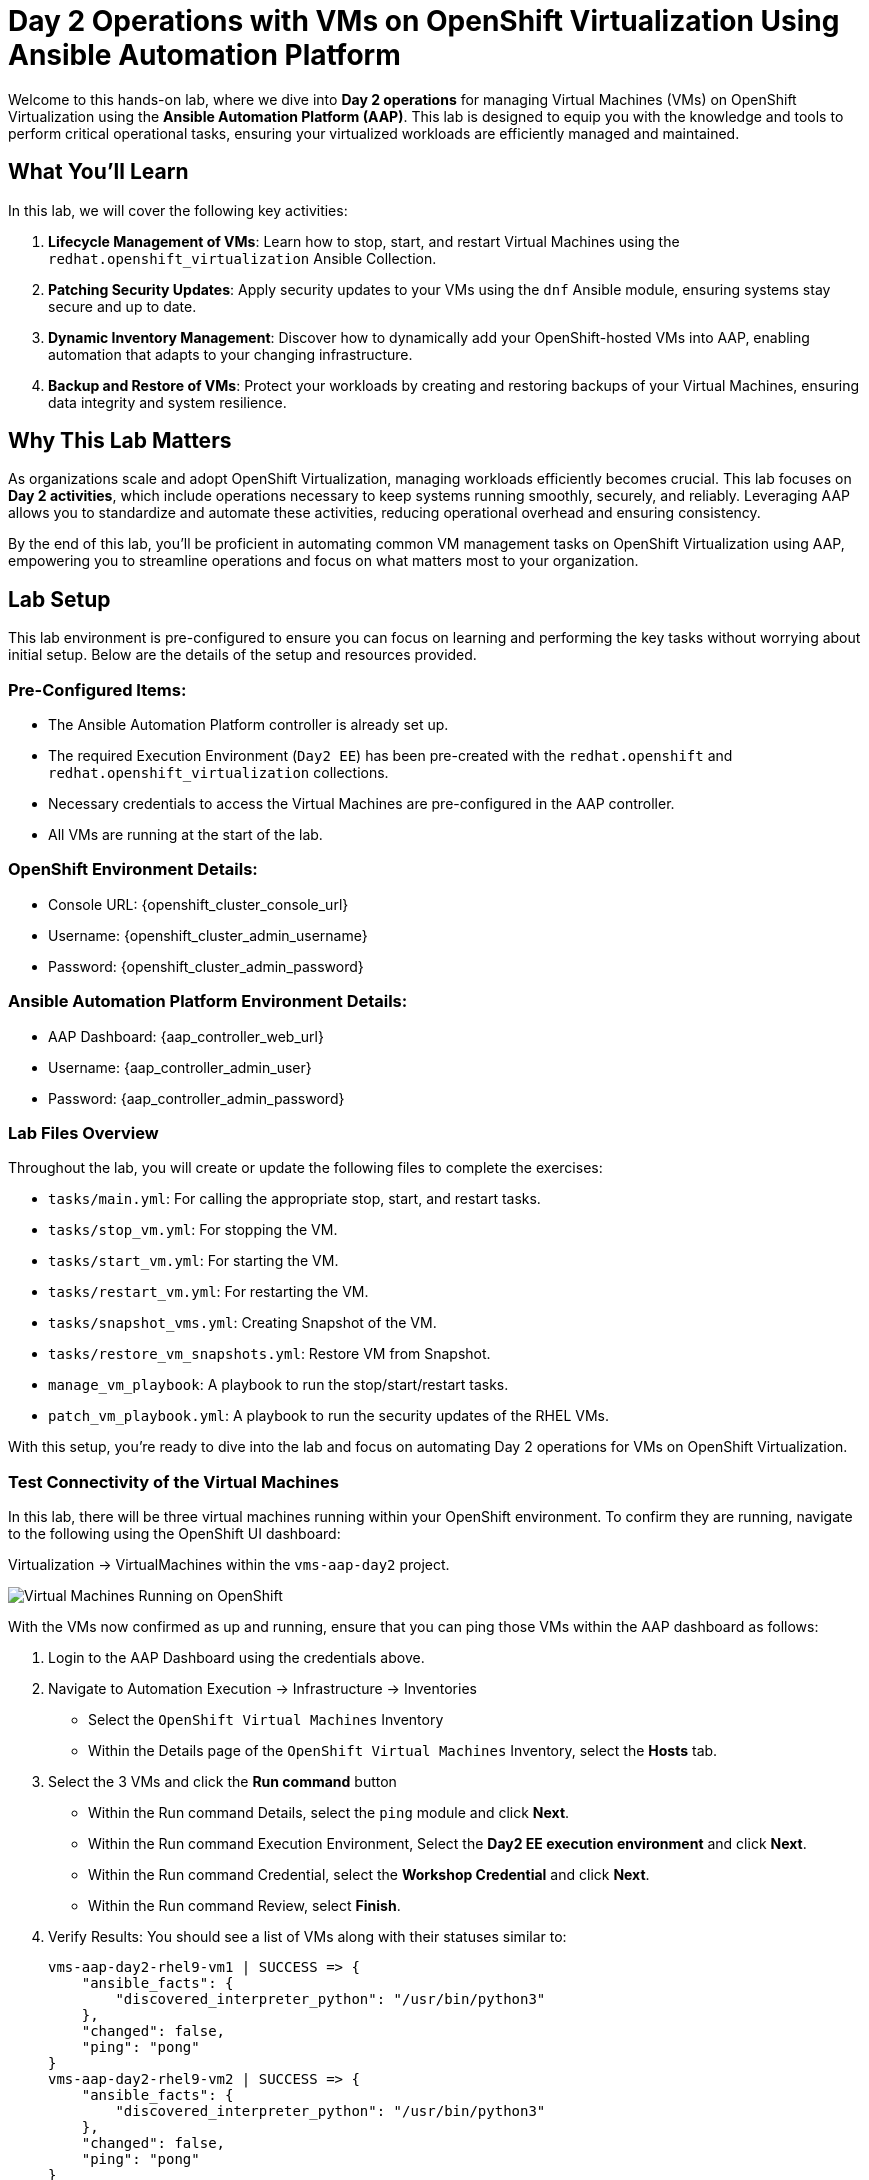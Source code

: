 = Day 2 Operations with VMs on OpenShift Virtualization Using Ansible Automation Platform

Welcome to this hands-on lab, where we dive into *Day 2 operations* for managing
Virtual Machines (VMs) on OpenShift Virtualization using the *Ansible Automation
Platform (AAP)*. This lab is designed to equip you with the knowledge and tools
to perform critical operational tasks, ensuring your virtualized workloads are
efficiently managed and maintained.

== What You'll Learn

In this lab, we will cover the following key activities:

. *Lifecycle Management of VMs*: Learn how to stop, start, and restart Virtual Machines using the `redhat.openshift_virtualization` Ansible Collection.
. *Patching Security Updates*: Apply security updates to your VMs using the `dnf` Ansible module, ensuring systems stay secure and up to date.
. *Dynamic Inventory Management*: Discover how to dynamically add your OpenShift-hosted VMs into AAP, enabling automation that adapts to your changing infrastructure.
. *Backup and Restore of VMs*: Protect your workloads by creating and restoring backups of your Virtual Machines, ensuring data integrity and system resilience.

== Why This Lab Matters
As organizations scale and adopt OpenShift Virtualization, managing workloads
efficiently becomes crucial. This lab focuses on *Day 2 activities*, which
include operations necessary to keep systems running smoothly, securely, and
reliably. Leveraging AAP allows you to standardize and automate these
activities, reducing operational overhead and ensuring consistency.

By the end of this lab, you'll be proficient in automating common VM management
tasks on OpenShift Virtualization using AAP, empowering you to streamline
operations and focus on what matters most to your organization.

== Lab Setup

This lab environment is pre-configured to ensure you can focus on learning and
performing the key tasks without worrying about initial setup. Below are the
details of the setup and resources provided.


=== Pre-Configured Items:

* The Ansible Automation Platform controller is already set up.
* The required Execution Environment (`Day2 EE`) has been pre-created with the `redhat.openshift` and `redhat.openshift_virtualization` collections.
* Necessary credentials to access the Virtual Machines are pre-configured in the AAP controller.
* All VMs are running at the start of the lab.

=== OpenShift Environment Details:
* Console URL: {openshift_cluster_console_url}
* Username: {openshift_cluster_admin_username}
* Password: {openshift_cluster_admin_password}

=== Ansible Automation Platform Environment Details:
* AAP Dashboard: {aap_controller_web_url}
* Username: {aap_controller_admin_user}
* Password: {aap_controller_admin_password}

=== Lab Files Overview

Throughout the lab, you will create or update the following files to complete
the exercises:

* `tasks/main.yml`: For calling the appropriate stop, start, and restart tasks.
* `tasks/stop_vm.yml`: For stopping the VM.
* `tasks/start_vm.yml`: For starting the VM.
* `tasks/restart_vm.yml`: For restarting the VM.
* `tasks/snapshot_vms.yml`: Creating Snapshot of the VM.
* `tasks/restore_vm_snapshots.yml`: Restore VM from Snapshot.
* `manage_vm_playbook`: A playbook to run the stop/start/restart tasks.
* `patch_vm_playbook.yml`: A playbook to run the security updates of the RHEL VMs.

With this setup, you’re ready to dive into the lab and focus on automating Day 2
operations for VMs on OpenShift Virtualization.


=== Test Connectivity of the Virtual Machines

In this lab, there will be three virtual machines running within your
OpenShift environment. To confirm they are running, navigate to the following
using the OpenShift UI dashboard:

Virtualization -> VirtualMachines within the `vms-aap-day2` project.

image::../assets/images/vms-ocp-dashboard.png[Virtual Machines Running on OpenShift]

With the VMs now confirmed as up and running, ensure that you can ping those VMs
within the AAP dashboard as follows:

. Login to the AAP Dashboard using the credentials above.
+
. Navigate to Automation Execution -> Infrastructure -> Inventories
   * Select the `OpenShift Virtual Machines` Inventory
   * Within the Details page of the `OpenShift Virtual Machines` Inventory, select the *Hosts* tab.
+
. Select the 3 VMs and click the *Run command* button
   * Within the Run command Details, select the `ping` module and click *Next*.
   * Within the Run command Execution Environment, Select the *Day2 EE execution environment* and click *Next*.
   * Within the Run command Credential, select the *Workshop Credential* and click *Next*.
   * Within the Run command Review, select *Finish*.
+
. Verify Results: You should see a list of VMs along with their statuses similar to:
+
----
vms-aap-day2-rhel9-vm1 | SUCCESS => {
    "ansible_facts": {
        "discovered_interpreter_python": "/usr/bin/python3"
    },
    "changed": false,
    "ping": "pong"
}
vms-aap-day2-rhel9-vm2 | SUCCESS => {
    "ansible_facts": {
        "discovered_interpreter_python": "/usr/bin/python3"
    },
    "changed": false,
    "ping": "pong"
}
vms-aap-day2-rhel9-vm3 | SUCCESS => {
    "ansible_facts": {
        "discovered_interpreter_python": "/usr/bin/python3"
    },
    "changed": false,
    "ping": "pong"
}
----
